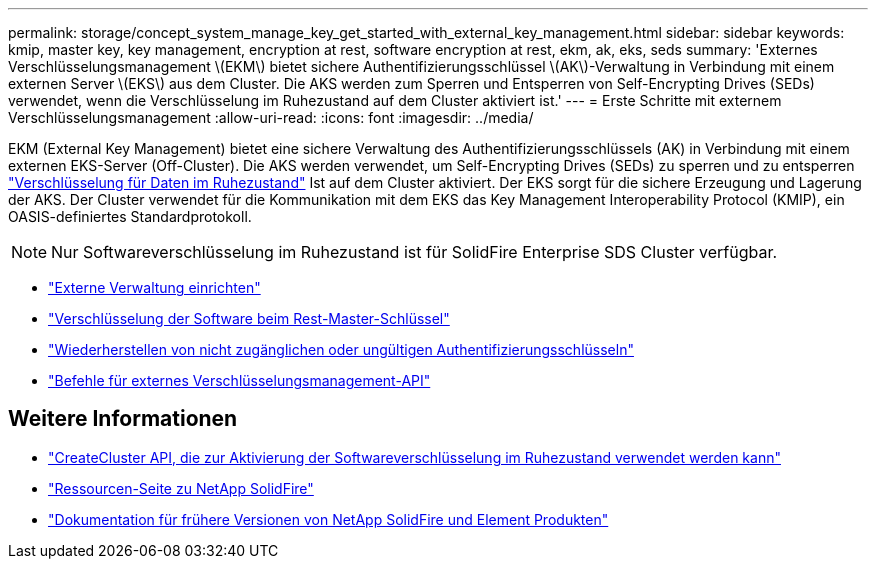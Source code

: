 ---
permalink: storage/concept_system_manage_key_get_started_with_external_key_management.html 
sidebar: sidebar 
keywords: kmip, master key, key management, encryption at rest, software encryption at rest, ekm, ak, eks, seds 
summary: 'Externes Verschlüsselungsmanagement \(EKM\) bietet sichere Authentifizierungsschlüssel \(AK\)-Verwaltung in Verbindung mit einem externen Server \(EKS\) aus dem Cluster. Die AKS werden zum Sperren und Entsperren von Self-Encrypting Drives (SEDs) verwendet, wenn die Verschlüsselung im Ruhezustand auf dem Cluster aktiviert ist.' 
---
= Erste Schritte mit externem Verschlüsselungsmanagement
:allow-uri-read: 
:icons: font
:imagesdir: ../media/


[role="lead"]
EKM (External Key Management) bietet eine sichere Verwaltung des Authentifizierungsschlüssels (AK) in Verbindung mit einem externen EKS-Server (Off-Cluster). Die AKS werden verwendet, um Self-Encrypting Drives (SEDs) zu sperren und zu entsperren link:../concepts/concept_solidfire_concepts_security.html["Verschlüsselung für Daten im Ruhezustand"] Ist auf dem Cluster aktiviert. Der EKS sorgt für die sichere Erzeugung und Lagerung der AKS. Der Cluster verwendet für die Kommunikation mit dem EKS das Key Management Interoperability Protocol (KMIP), ein OASIS-definiertes Standardprotokoll.


NOTE: Nur Softwareverschlüsselung im Ruhezustand ist für SolidFire Enterprise SDS Cluster verfügbar.

* link:task_system_manage_key_set_up_external_key_management.html["Externe Verwaltung einrichten"]
* link:task_system_manage_rekey_software_ear_master_key.html["Verschlüsselung der Software beim Rest-Master-Schlüssel"]
* link:concept_system_manage_key_recover_inaccessible_or_invalid_authentication_keys["Wiederherstellen von nicht zugänglichen oder ungültigen Authentifizierungsschlüsseln"]
* link:concept_system_manage_key_external_key_management_api_commands.html["Befehle für externes Verschlüsselungsmanagement-API"]


[discrete]
== Weitere Informationen

* link:../api/reference_element_api_createcluster.html["CreateCluster API, die zur Aktivierung der Softwareverschlüsselung im Ruhezustand verwendet werden kann"]
* https://www.netapp.com/data-storage/solidfire/documentation/["Ressourcen-Seite zu NetApp SolidFire"^]
* https://docs.netapp.com/sfe-122/topic/com.netapp.ndc.sfe-vers/GUID-B1944B0E-B335-4E0B-B9F1-E960BF32AE56.html["Dokumentation für frühere Versionen von NetApp SolidFire und Element Produkten"^]

